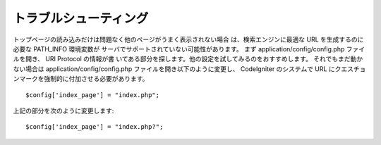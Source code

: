 ######################
トラブルシューティング
######################

トップページの読み込みだけは問題なく他のページがうまく表示されない場合
は、検索エンジンに最適な URL を生成するのに必要な PATH_INFO 環境変数が
サーバでサポートされていない可能性があります。 まず
application/config/config.php ファイルを開き、 URI Protocol の情報が書
いてある部分を探します。他の設定を試してみるのをおすすめします。
それでもまだ動かない場合は application/config/config.php
ファイルを開き以下のように変更し、 CodeIgniter のシステムで URL
にクエスチョンマークを強制的に付加させる必要があります。


::

	$config['index_page'] = "index.php";


上記の部分を次のように変更します:


::

	$config['index_page'] = "index.php?";


